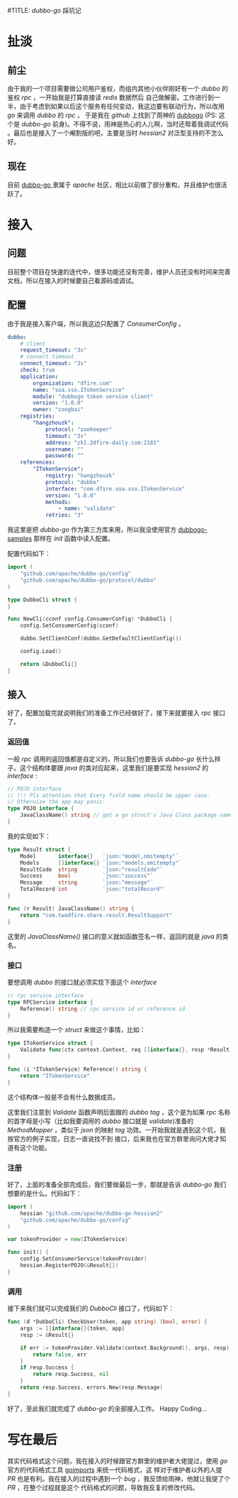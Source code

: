 #TITLE: /dubbo-go/ 踩坑记
* 扯淡
** 前尘
由于我的一个项目需要做公司用户鉴权，而组内其他小伙伴刚好有一个 /dubbo/ 的鉴权 /rpc/ ，一开始我是打算直接读 /redis/ 数据然后
自己做解密。工作进行到一半，由于考虑到如果以后这个服务有任何变动，我这边要有联动行为，所以改用 /go/ 来调用 /dubbo/ 的 /rpc/ ，
于是我在 /github/ 上找到了雨神的 [[https://github.com/AlexStocks/dubbogo][dubbogo]] (PS: 这个是 /dubbo-go/ 前身)。不得不说，雨神是热心的人儿啊，当时还帮着我调试代码
。最后也是接入了一个阉割版的吧，主要是当时 /hessian2/ 对泛型支持的不怎么好。
** 现在
目前 [[https://github.com/apache/dubbo-go][dubbo-go ]]隶属于 /apache/ 社区，相比以前做了部分重构，并且维护也很活跃了。
* 接入
** 问题
目前整个项目在快速的迭代中，很多功能还没有完善，维护人员还没有时间来完善文档，所以在接入的时候要自己看源码或调试。
** 配置
由于我是接入客户端，所以我这边只配置了 /ConsumerConfig/ 。

#+BEGIN_SRC yaml
dubbo:
    # client
    request_timeout: "3s"
    # connect timeout
    connect_timeout: "3s"
    check: true
    application:
        organization: "dfire.com"
        name: "soa.sso.ITokenService"
        module: "dubbogo token service client"
        version: "1.0.0"
        owner: "congbai"
    registries:
        "hangzhouzk":
            protocol: "zookeeper"
            timeout: "3s"
            address: "zk1.2dfire-daily.com:2181"
            username: ""
            password: ""
    references:
        "ITokenService":
            registry: "hangzhouzk"
            protocol: "dubbo"
            interface: "com.dfire.soa.sso.ITokenService"
            version: "1.0.0"
            methods:
                - name: "validate"
            retries: "3"
#+END_SRC
我这里是把 /dubbo-go/ 作为第三方库来用，所以我没使用官方 [[https://github.com/dubbogo/dubbogo-samples][dubbogo-samples]] 那样在 /init/ 函数中读入配置。

配置代码如下：
#+BEGIN_SRC go
  import (
      "github.com/apache/dubbo-go/config"
      "github.com/apache/dubbo-go/protocol/dubbo"
  )

  type DubboCli struct {
  }

  func NewCli(cconf config.ConsumerConfig) *DubboCli {
      config.SetConsumerConfig(cconf)

      dubbo.SetClientConf(dubbo.GetDefaultClientConfig())

      config.Load()

      return &DubboCli{}
  }
#+END_SRC
** 接入
好了，配置加载完就说明我们的准备工作已经做好了，接下来就要接入 /rpc/ 接口了。

*** 返回值
一般 /rpc/ 调用的返回值都是自定义的，所以我们也要告诉 /dubbo-go/ 长什么样子。这个结构体要跟 /java/ 的类对应起来，这里我们是要实现
/hessian2/  的 /interface/ :

#+BEGIN_SRC go
// POJO interface
// !!! Pls attention that Every field name should be upper case.
// Otherwise the app may panic.
type POJO interface {
	JavaClassName() string // got a go struct's Java Class package name which should be a POJO class.
}
#+END_SRC

我的实现如下：

#+BEGIN_SRC go
type Result struct {
	Model       interface{}   `json:"model,omitempty"`
	Models      []interface{} `json:"models,omitempty"`
	ResultCode  string        `json:"resultCode"`
	Success     bool          `json:"success"`
	Message     string        `json:"message"`
	TotalRecord int           `json:"totalRecord"`
}

func (r Result) JavaClassName() string {
	return "com.twodfire.share.result.ResultSupport"
}
#+END_SRC
这里的 /JavaClassName()/ 接口的意义就如函数签名一样，返回的就是 /java/ 的类名。
*** 接口
要想调用 /dubbo/ 的接口就必须实现下面这个 /interface/

#+BEGIN_SRC go
// rpc service interface
type RPCService interface {
	Reference() string // rpc service id or reference id
}
#+END_SRC

所以我需要构造一个 /struct/ 来做这个事情，比如：

#+BEGIN_SRC go
type ITokenService struct {
	Validate func(ctx context.Context, req []interface{}, resp *Result) error `dubbo:"validate"`
}

func (i *ITokenService) Reference() string {
	return "ITokenService"
}
#+END_SRC

这个结构体一般是不会有什么数据成员。

这里我们注意到 /Validate/ 函数声明后面跟的 /dubbo tag/ ，这个是为如果 /rpc/ 名称的首字母是小写（比如我要调用的 /dubbo/ 接口就是
/validate/)准备的 /MethodMapper/ ，类似于 /json/ 的映射 /tag/ 功效。一开始我就是遇到这个坑，我按官方的例子实现，日志一直说找不到
接口，后来我也在官方群里询问大佬才知道有这个功能。

*** 注册
好了，上面的准备全部完成后，我们要做最后一步，那就是告诉 /dubbo-go/ 我们想要的是什么。代码如下：
#+BEGIN_SRC go
  import (
      hessian "github.com/apache/dubbo-go-hessian2"
      "github.com/apache/dubbo-go/config"
  )

  var tokenProvider = new(ITokenService)

  func init() {
      config.SetConsumerService(tokenProvider)
      hessian.RegisterPOJO(&Result{})
  }
#+END_SRC

*** 调用
接下来我们就可以完成我们的 /DubboCli/ 接口了，代码如下：
#+BEGIN_SRC go
func (d *DubboCli) CheckUser(token, app string) (bool, error) {
	args := []interface{}{token, app}
	resp := &Result{}

	if err := tokenProvider.Validate(context.Background(), args, resp); err != nil {
		return false, err
	}
	if resp.Success {
		return resp.Success, nil
	}
	return resp.Success, errors.New(resp.Message)
}
#+END_SRC
好了，至此我们就完成了 /dubbo-go/ 的全部接入工作。 Happy Coding...

* 写在最后
其实代码格式这个问题，我在接入的时候跟官方群里的维护者大佬提过，使用 /go/ 官方的代码格式工具 [[https://github.com/golang/tools/tree/master/cmd/goimports][goimports]] 来统一代码格式，这
样对于维护者以外的人提 /PR/ 也是有利。我在接入的过程中遇到一个 /bug/ ，我反馈给雨神，他就让我提了个 /PR/ ，在整个过程就是这个
代码格式的问题，导致我反复的修改代码。
